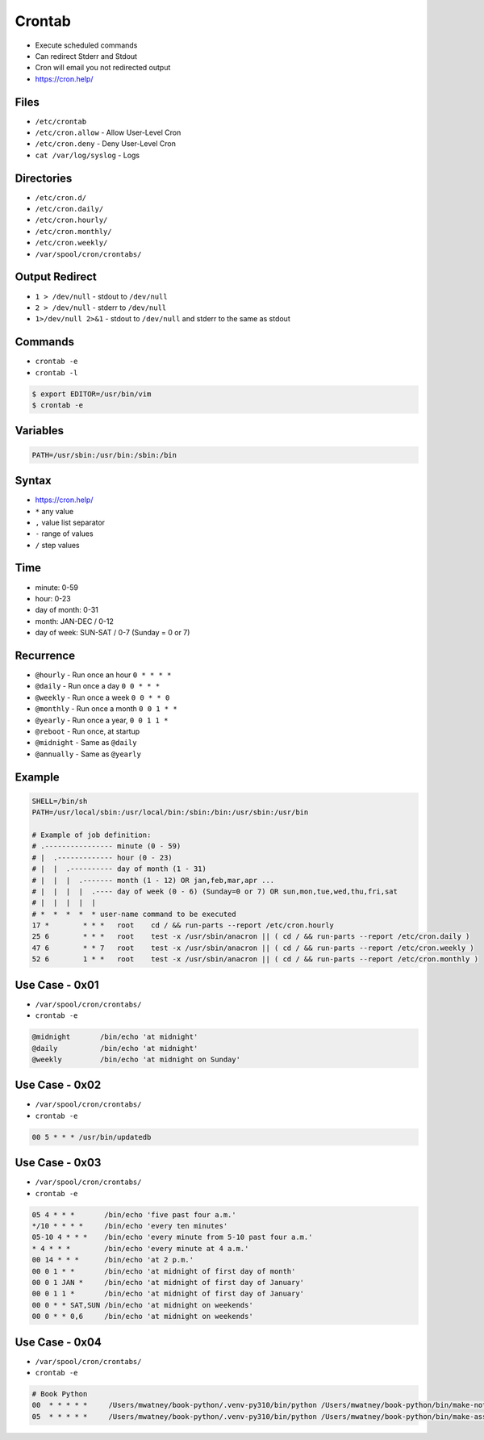 Crontab
=======
* Execute scheduled commands
* Can redirect Stderr and Stdout
* Cron will email you not redirected output
* https://cron.help/


Files
-----
* ``/etc/crontab``
* ``/etc/cron.allow`` - Allow User-Level Cron
* ``/etc/cron.deny`` - Deny User-Level Cron
* ``cat /var/log/syslog`` - Logs


Directories
-----------
* ``/etc/cron.d/``
* ``/etc/cron.daily/``
* ``/etc/cron.hourly/``
* ``/etc/cron.monthly/``
* ``/etc/cron.weekly/``
* ``/var/spool/cron/crontabs/``


Output Redirect
---------------
* ``1 > /dev/null`` - stdout to ``/dev/null``
* ``2 > /dev/null`` - stderr to ``/dev/null``
* ``1>/dev/null 2>&1`` - stdout to ``/dev/null`` and stderr to the same as stdout


Commands
--------
* ``crontab -e``
* ``crontab -l``

.. code-block:: console

    $ export EDITOR=/usr/bin/vim
    $ crontab -e


Variables
---------
.. code-block:: sh

    PATH=/usr/sbin:/usr/bin:/sbin:/bin


Syntax
------
* https://cron.help/
* ``*`` any value
* ``,`` value list separator
* ``-`` range of values
* ``/`` step values


Time
----
* minute: 0-59
* hour: 0-23
* day of month: 0-31
* month: JAN-DEC / 0-12
* day of week: SUN-SAT / 0-7 (Sunday = 0 or 7)


Recurrence
----------
* ``@hourly`` - Run once an hour ``0 * * * *``
* ``@daily`` - Run once a day ``0 0 * * *``
* ``@weekly`` - Run once a week ``0 0 * * 0``
* ``@monthly`` - Run once a month ``0 0 1 * *``
* ``@yearly`` - Run once a year, ``0 0 1 1 *``
* ``@reboot`` - Run once, at startup
* ``@midnight`` - Same as ``@daily``
* ``@annually`` - Same as ``@yearly``


Example
-------
.. code-block:: text

    SHELL=/bin/sh
    PATH=/usr/local/sbin:/usr/local/bin:/sbin:/bin:/usr/sbin:/usr/bin

    # Example of job definition:
    # .---------------- minute (0 - 59)
    # |  .------------- hour (0 - 23)
    # |  |  .---------- day of month (1 - 31)
    # |  |  |  .------- month (1 - 12) OR jan,feb,mar,apr ...
    # |  |  |  |  .---- day of week (0 - 6) (Sunday=0 or 7) OR sun,mon,tue,wed,thu,fri,sat
    # |  |  |  |  |
    # *  *  *  *  * user-name command to be executed
    17 *	* * *	root    cd / && run-parts --report /etc/cron.hourly
    25 6	* * *	root	test -x /usr/sbin/anacron || ( cd / && run-parts --report /etc/cron.daily )
    47 6	* * 7	root	test -x /usr/sbin/anacron || ( cd / && run-parts --report /etc/cron.weekly )
    52 6	1 * *	root	test -x /usr/sbin/anacron || ( cd / && run-parts --report /etc/cron.monthly )


Use Case - 0x01
---------------
* ``/var/spool/cron/crontabs/``
* ``crontab -e``

.. code-block:: text

    @midnight       /bin/echo 'at midnight'
    @daily          /bin/echo 'at midnight'
    @weekly         /bin/echo 'at midnight on Sunday'


Use Case - 0x02
---------------
* ``/var/spool/cron/crontabs/``
* ``crontab -e``

.. code-block:: text

    00 5 * * * /usr/bin/updatedb


Use Case - 0x03
---------------
* ``/var/spool/cron/crontabs/``
* ``crontab -e``

.. code-block:: text

    05 4 * * *       /bin/echo 'five past four a.m.'
    */10 * * * *     /bin/echo 'every ten minutes'
    05-10 4 * * *    /bin/echo 'every minute from 5-10 past four a.m.'
    * 4 * * *        /bin/echo 'every minute at 4 a.m.'
    00 14 * * *      /bin/echo 'at 2 p.m.'
    00 0 1 * *       /bin/echo 'at midnight of first day of month'
    00 0 1 JAN *     /bin/echo 'at midnight of first day of January'
    00 0 1 1 *       /bin/echo 'at midnight of first day of January'
    00 0 * * SAT,SUN /bin/echo 'at midnight on weekends'
    00 0 * * 0,6     /bin/echo 'at midnight on weekends'


Use Case - 0x04
---------------
* ``/var/spool/cron/crontabs/``
* ``crontab -e``

.. code-block:: text

    # Book Python
    00  * * * * *     /Users/mwatney/book-python/.venv-py310/bin/python /Users/mwatney/book-python/bin/make-notes.py 1>/dev/null 2>&1
    05  * * * * *     /Users/mwatney/book-python/.venv-py310/bin/python /Users/mwatney/book-python/bin/make-assignments.py 1>/dev/null 2>&1
